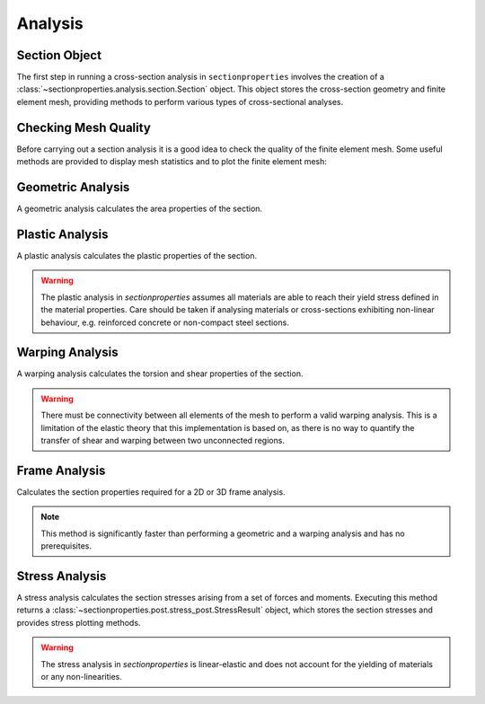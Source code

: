 .. _label-analysis:

Analysis
========

Section Object
--------------

The first step in running a cross-section analysis in ``sectionproperties`` involves the
creation of a :class:`~sectionproperties.analysis.section.Section` object. This object
stores the cross-section geometry and finite element mesh, providing methods to perform
various types of cross-sectional analyses.

.. automethod:: sectionproperties.analysis.section.Section.__init__
    :noindex:

Checking Mesh Quality
---------------------

Before carrying out a section analysis it is a good idea to check the quality
of the finite element mesh. Some useful methods are provided to display mesh statistics
and to plot the finite element mesh:

..  automethod:: sectionproperties.analysis.section.Section.display_mesh_info
    :noindex:

..  automethod:: sectionproperties.analysis.section.Section.plot_mesh
    :noindex:

Geometric Analysis
------------------

A geometric analysis calculates the area properties of the section.

..  automethod:: sectionproperties.analysis.section.Section.calculate_geometric_properties
    :noindex:

Plastic Analysis
----------------

A plastic analysis calculates the plastic properties of the section.

..  warning:: The plastic analysis in *sectionproperties* assumes all materials are
  able to reach their yield stress defined in the material properties. Care should be
  taken if analysing materials or cross-sections exhibiting non-linear behaviour, e.g.
  reinforced concrete or non-compact steel sections.

..  automethod:: sectionproperties.analysis.section.Section.calculate_plastic_properties
    :noindex:

Warping Analysis
----------------

A warping analysis calculates the torsion and shear properties of the section.

..  warning:: There must be connectivity between all elements of the mesh to perform a
  valid warping analysis. This is a limitation of the elastic theory that this
  implementation is based on, as there is no way to quantify the transfer of shear and
  warping between two unconnected regions.

..  automethod:: sectionproperties.analysis.section.Section.calculate_warping_properties
    :noindex:

Frame Analysis
--------------

Calculates the section properties required for a 2D or 3D frame analysis.

..  note:: This method is significantly faster than performing a geometric and
  a warping analysis and has no prerequisites.

..  automethod:: sectionproperties.analysis.section.Section.calculate_frame_properties
    :noindex:

Stress Analysis
---------------

A stress analysis calculates the section stresses arising from a set of forces
and moments. Executing this method returns a
:class:`~sectionproperties.post.stress_post.StressResult` object, which stores the
section stresses and provides stress plotting methods.

..  warning:: The stress analysis in *sectionproperties* is linear-elastic and does not
  account for the yielding of materials or any non-linearities.

..  automethod:: sectionproperties.analysis.section.Section.calculate_stress
    :noindex:
